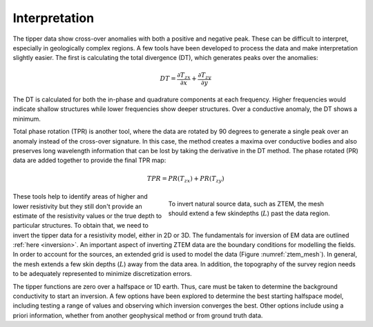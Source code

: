 .. _ztem_interpretation:

Interpretation
==============

.. raw:: html
    :file: ../../../underconstruction.html

The tipper data show cross-over anomalies with both a positive and negative peak. These can be difficult to interpret, especially in geologically complex regions. A few tools have been developed to process the data and make interpretation slightly easier. The first is calculating the total divergence (DT), which generates peaks over the anomalies:

.. math:: DT = \frac{\partial T_{zx}}{\partial x} + \frac{\partial T_{zy}}{\partial y}

The DT is calculated for both the in-phase and quadrature components at each frequency. Higher frequencies would indicate shallow structures while lower frequencies show deeper structures. Over a conductive anomaly, the DT shows a minimum.

Total phase rotation (TPR) is another tool, where the data are rotated by 90 degrees to generate a single peak over an anomaly instead of the cross-over signature. In this case, the method creates a maxima over conductive bodies and also preserves long wavelength information that can be lost by taking the derivative in the DT method. The phase rotated (PR) data are added together to provide the final TPR map:

.. math:: TPR = PR(T_{zx}) + PR(T_{zy})

.. figure:: images/ztem_mesh.png
        :name: ztem_mesh
        :align: right
        :figwidth: 50%

        To invert natural source data, such as ZTEM, the mesh should extend a few skindepths (:math:`L`) past the data region.

These tools help to identify areas of higher and lower resistivity but they still don't provide an estimate of the resistivity values or the true depth to particular structures. To obtain that, we need to invert the tipper data for a resistivity model, either in 2D or 3D. The fundamentals for inversion of EM data are outlined :ref:`here <inversion>`. An important aspect of inverting ZTEM data are the boundary conditions for modelling the fields. In order to account for the sources, an extended grid is used to model the data (Figure :numref:`ztem_mesh`). In general, the mesh extends a few skin depths (:math:`L`) away from the data area. In addition, the topography of the survey region needs to be adequately represented to minimize discretization errors.

The tipper functions are zero over a halfspace or 1D earth. Thus, care must be taken to determine the background conductivity to start an inversion. A few options have been explored to determine the best starting halfspace model, including testing a range of values and observing which inversion converges the best. Other options include using a priori information, whether from another geophysical method or from ground truth data.

.. todo:: insert synthetic example? maybe from elliot's thesis?


